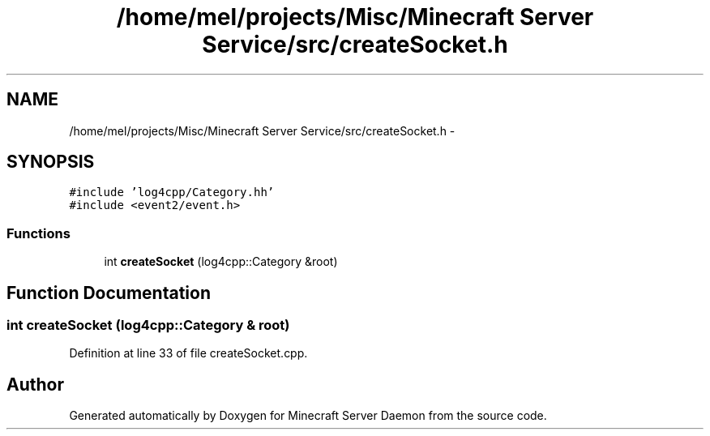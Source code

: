 .TH "/home/mel/projects/Misc/Minecraft Server Service/src/createSocket.h" 3 "Fri Jul 1 2016" "Minecraft Server Daemon" \" -*- nroff -*-
.ad l
.nh
.SH NAME
/home/mel/projects/Misc/Minecraft Server Service/src/createSocket.h \- 
.SH SYNOPSIS
.br
.PP
\fC#include 'log4cpp/Category\&.hh'\fP
.br
\fC#include <event2/event\&.h>\fP
.br

.SS "Functions"

.in +1c
.ti -1c
.RI "int \fBcreateSocket\fP (log4cpp::Category &root)"
.br
.in -1c
.SH "Function Documentation"
.PP 
.SS "int createSocket (log4cpp::Category & root)"

.PP
Definition at line 33 of file createSocket\&.cpp\&.
.SH "Author"
.PP 
Generated automatically by Doxygen for Minecraft Server Daemon from the source code\&.
